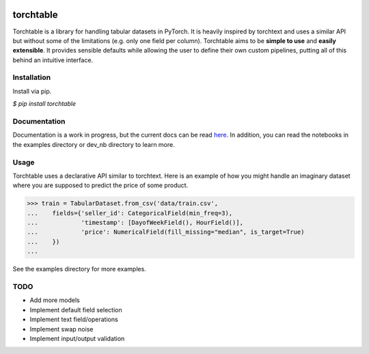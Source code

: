 .. image:: https://circleci.com/gh/keitakurita/torchtable.svg?style=svg
    :target: https://circleci.com/gh/keitakurita/torchtable

.. image:: https://readthedocs.org/projects/torchtable/badge/?version=master
    :target: https://torchtable.readthedocs.io/en/master/?badge=master
    :alt: Documentation Status

torchtable
++++++++++

Torchtable is a library for handling tabular datasets in PyTorch. It is heavily inspired by torchtext and uses a similar API but without some of the limitations (e.g. only one field per column).
Torchtable aims to be **simple to use** and **easily extensible**. 
It provides sensible defaults while allowing the user to define their own custom pipelines, putting all of this behind an intuitive interface.

Installation
============
Install via pip.

`$ pip install torchtable`

Documentation
=============
Documentation is a work in progress, but the current docs can be read `here <https://torchtable.readthedocs.io/en/master/>`_.
In addition, you can read the notebooks in the examples directory or dev_nb directory to learn more.

Usage
=====

Torchtable uses a declarative API similar to torchtext.
Here is an example of how you might handle an imaginary dataset where you are supposed to predict the price of some product.

.. code-block:: python

  >>> train = TabularDataset.from_csv('data/train.csv',
  ...    fields={'seller_id': CategoricalField(min_freq=3),
  ...            'timestamp': [DayofWeekField(), HourField()],
  ...            'price': NumericalField(fill_missing="median", is_target=True)
  ...    })
  ...

See the examples directory for more examples.

TODO
====
- Add more models
- Implement default field selection
- Implement text field/operations
- Implement swap noise
- Implement input/output validation
